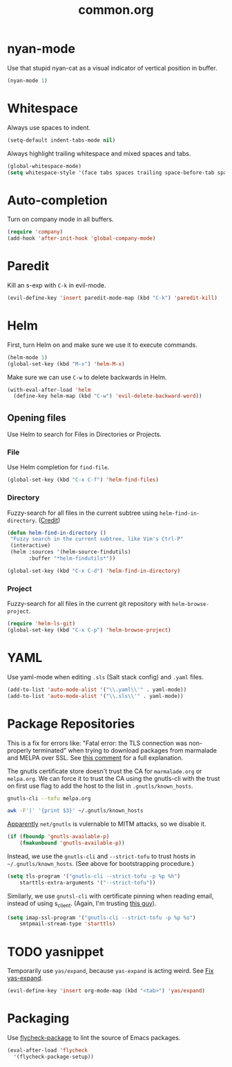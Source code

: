 #+TITLE: common.org
#+DESCRIPTION: General editing enhancements live here.

* nyan-mode
Use that stupid nyan-cat as a visual indicator of vertical position in
buffer.

#+BEGIN_SRC emacs-lisp
  (nyan-mode 1)
#+END_SRC

* Whitespace

Always use spaces to indent.

#+BEGIN_SRC emacs-lisp
(setq-default indent-tabs-mode nil)
#+END_SRC

Always highlight trailing whitespace and mixed spaces and tabs.

#+BEGIN_SRC emacs-lisp
  (global-whitespace-mode)
  (setq whitespace-style '(face tabs spaces trailing space-before-tab space-after-tab))
#+END_SRC

* Auto-completion

Turn on company mode in all buffers.

#+BEGIN_SRC emacs-lisp
  (require 'company)
  (add-hook 'after-init-hook 'global-company-mode)
#+END_SRC

* Paredit

Kill an s-exp with =C-k= in evil-mode.

#+BEGIN_SRC emacs-lisp
  (evil-define-key 'insert paredit-mode-map (kbd "C-k") 'paredit-kill)
#+END_SRC

* Helm

First, turn Helm on and make sure we use it to execute commands.

#+BEGIN_SRC emacs-lisp
  (helm-mode 1)
  (global-set-key (kbd "M-x") 'helm-M-x)
#+END_SRC

Make sure we can use =C-w= to delete backwards in Helm.

#+BEGIN_SRC emacs-lisp
  (with-eval-after-load 'helm
    (define-key helm-map (kbd "C-w") 'evil-delete-backward-word))
#+END_SRC

** Opening files

Use Helm to search for Files in Directories or Projects.

*** File

Use Helm completion for =find-file=.

#+BEGIN_SRC emacs-lisp
  (global-set-key (kbd "C-x C-f") 'helm-find-files)
#+END_SRC

*** Directory

Fuzzy-search for all files in the current subtree using
=helm-find-in-directory=. ([[http://blog.jenkster.com/2013/10/finding-files-in-emacs-helm.html][Credit]])

#+BEGIN_SRC emacs-lisp
  (defun helm-find-in-directory ()
   "Fuzzy search in the current subtree, like Vim's Ctrl-P"
   (interactive)
   (helm :sources '(helm-source-findutils)
         :buffer "*helm-findutils*"))

  (global-set-key (kbd "C-x C-d") 'helm-find-in-directory)
#+END_SRC

*** Project

Fuzzy-search for all files in the current git repository with
=helm-browse-project=.

#+BEGIN_SRC emacs-lisp
  (require 'helm-ls-git)
  (global-set-key (kbd "C-x C-p") 'helm-browse-project)
#+END_SRC
* YAML

Use yaml-mode when editing =.sls= (Salt stack config) and =.yaml=
files.

#+BEGIN_SRC emacs-lisp
  (add-to-list 'auto-mode-alist '("\\.yaml\\'" . yaml-mode))
  (add-to-list 'auto-mode-alist '("\\.sls\\'" . yaml-mode))
#+END_SRC

* Package Repositories

This is a fix for errors like: "Fatal error: the TLS connection was
non-properly terminated" when trying to download packages from
marmalade and MELPA over SSL. See [[https://github.com/nicferrier/elmarmalade/issues/55#issuecomment-166271364][this comment]] for a full explanation.

The gnutls certificate store doesn't trust the CA for =marmalade.org=
or =melpa.org=. We can force it to trust the CA using the gnutls-cli
with the trust on first use flag to add the host to the list in
=.gnutls/known_hosts=.

#+BEGIN_SRC sh :results output
    gnutls-cli --tofu melpa.org
#+END_SRC

#+RESULTS:
#+begin_example
Processed 173 CA certificate(s).
Resolving 'melpa.org'...
Connecting to '104.236.16.183:443'...
- Certificate type: X.509
- Got a certificate list of 2 certificates.
- Certificate[0] info:
 - subject `CN=melpa.org', issuer `C=US,O=Let's Encrypt,CN=Let's Encrypt Authority X3', RSA key 2048 bits, signed using RSA-SHA256, activated `2016-11-07 09:30:00 UTC', expires `2017-02-05 09:30:00 UTC', SHA-1 fingerprint `34caf2f55155e285e3e99272a104fc44770f233a'
	Public Key ID:
		e9326f480dd5962560d2b5cb57352aeff4289103
	Public key's random art:
		+--[ RSA 2048]----+
		|      ..o+oo.  ..|
		|       oo +o  ...|
		|       . E.. ..  |
		|      .  o..+.   |
		|       oS o+.o   |
		|      ...  .= o  |
		|     .o..  . o . |
		|      .+.   .    |
		|       ..        |
		+-----------------+

- Certificate[1] info:
 - subject `C=US,O=Let's Encrypt,CN=Let's Encrypt Authority X3', issuer `O=Digital Signature Trust Co.,CN=DST Root CA X3', RSA key 2048 bits, signed using RSA-SHA256, activated `2016-03-17 16:40:46 UTC', expires `2021-03-17 16:40:46 UTC', SHA-1 fingerprint `e6a3b45b062d509b3382282d196efe97d5956ccb'
- Status: The certificate is trusted. 
- Description: (TLS1.2)-(ECDHE-RSA-SECP256R1)-(AES-128-GCM)
- Session ID: C4:D2:B3:20:74:3C:4A:6D:99:EF:26:DC:F8:42:7E:F5:19:DC:C9:B5:6F:EB:CF:51:D1:84:C8:31:20:26:A1:9E
- Ephemeral EC Diffie-Hellman parameters
 - Using curve: SECP256R1
 - Curve size: 256 bits
- Version: TLS1.2
- Key Exchange: ECDHE-RSA
- Server Signature: RSA-SHA256
- Cipher: AES-128-GCM
- MAC: AEAD
- Compression: NULL
- Options: safe renegotiation, OCSP status request,
- Handshake was completed

- Simple Client Mode:

#+end_example

#+BEGIN_SRC sh
  awk -F'|' '{print $3}' ~/.gnutls/known_hosts
#+END_SRC

#+RESULTS:
| marmalade-repo.org |
| stable.melpa.org   |
| melpa.org          |

[[https://blogs.fsfe.org/jens.lechtenboerger/2014/03/23/certificate-pinning-for-gnu-emacs/%20%20][Apparently]] =net/gnutls= is vulernable to MITM attacks, so we disable
it.

#+BEGIN_SRC emacs-lisp
  (if (fboundp 'gnutls-available-p)
      (fmakunbound 'gnutls-available-p))
#+END_SRC

Instead, we use the =gnutls-cli= and =--strict-tofu= to trust hosts in
=~/.gnutls/known_hosts=. (See above for bootstrapping procedure.)

#+BEGIN_SRC emacs-lisp
  (setq tls-program '("gnutls-cli --strict-tofu -p %p %h")
      starttls-extra-arguments '("--strict-tofu"))
#+END_SRC

Similarly, we use =gnutsl-cli= with certificate pinning when reading
email, instead of using s_client. (Again, I'm trusting [[https://blogs.fsfe.org/jens.lechtenboerger/2014/03/23/certificate-pinning-for-gnu-emacs/%20%20][this guy]]).

#+BEGIN_SRC emacs-lisp
  (setq imap-ssl-program '("gnutls-cli --strict-tofu -p %p %s")
      smtpmail-stream-type 'starttls)
#+END_SRC

* TODO yasnippet

Temporarily use =yas/expand=, because =yas-expand= is acting
weird. See [[file:~/organizer/devlog.org::*Fix%20yas-expand][Fix yas-expand]].

#+BEGIN_SRC emacs-lisp
(evil-define-key 'insert org-mode-map (kbd "<tab>") 'yas/expand)
#+END_SRC
* Packaging

Use [[https://github.com/purcell/flycheck-package][flycheck-package]] to lint the source of Emacs packages.

#+BEGIN_SRC emacs-lisp
(eval-after-load 'flycheck
  '(flycheck-package-setup))
#+END_SRC
